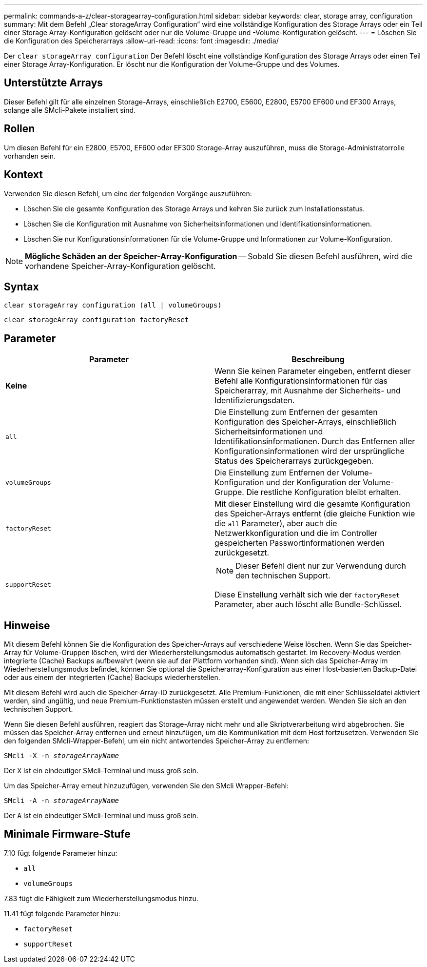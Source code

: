 ---
permalink: commands-a-z/clear-storagearray-configuration.html 
sidebar: sidebar 
keywords: clear, storage array, configuration 
summary: Mit dem Befehl „Clear storageArray Configuration“ wird eine vollständige Konfiguration des Storage Arrays oder ein Teil einer Storage Array-Konfiguration gelöscht oder nur die Volume-Gruppe und -Volume-Konfiguration gelöscht. 
---
= Löschen Sie die Konfiguration des Speicherarrays
:allow-uri-read: 
:icons: font
:imagesdir: ./media/


[role="lead"]
Der `clear storageArray configuration` Der Befehl löscht eine vollständige Konfiguration des Storage Arrays oder einen Teil einer Storage Array-Konfiguration. Er löscht nur die Konfiguration der Volume-Gruppe und des Volumes.



== Unterstützte Arrays

Dieser Befehl gilt für alle einzelnen Storage-Arrays, einschließlich E2700, E5600, E2800, E5700 EF600 und EF300 Arrays, solange alle SMcli-Pakete installiert sind.



== Rollen

Um diesen Befehl für ein E2800, E5700, EF600 oder EF300 Storage-Array auszuführen, muss die Storage-Administratorrolle vorhanden sein.



== Kontext

Verwenden Sie diesen Befehl, um eine der folgenden Vorgänge auszuführen:

* Löschen Sie die gesamte Konfiguration des Storage Arrays und kehren Sie zurück zum Installationsstatus.
* Löschen Sie die Konfiguration mit Ausnahme von Sicherheitsinformationen und Identifikationsinformationen.
* Löschen Sie nur Konfigurationsinformationen für die Volume-Gruppe und Informationen zur Volume-Konfiguration.


[NOTE]
====
*Mögliche Schäden an der Speicher-Array-Konfiguration* -- Sobald Sie diesen Befehl ausführen, wird die vorhandene Speicher-Array-Konfiguration gelöscht.

====


== Syntax

[listing]
----
clear storageArray configuration (all | volumeGroups)
----
[listing]
----
clear storageArray configuration factoryReset
----


== Parameter

|===
| Parameter | Beschreibung 


 a| 
*Keine*
 a| 
Wenn Sie keinen Parameter eingeben, entfernt dieser Befehl alle Konfigurationsinformationen für das Speicherarray, mit Ausnahme der Sicherheits- und Identifizierungsdaten.



 a| 
`all`
 a| 
Die Einstellung zum Entfernen der gesamten Konfiguration des Speicher-Arrays, einschließlich Sicherheitsinformationen und Identifikationsinformationen. Durch das Entfernen aller Konfigurationsinformationen wird der ursprüngliche Status des Speicherarrays zurückgegeben.



 a| 
`volumeGroups`
 a| 
Die Einstellung zum Entfernen der Volume-Konfiguration und der Konfiguration der Volume-Gruppe. Die restliche Konfiguration bleibt erhalten.



 a| 
`factoryReset`
 a| 
Mit dieser Einstellung wird die gesamte Konfiguration des Speicher-Arrays entfernt (die gleiche Funktion wie die `all` Parameter), aber auch die Netzwerkkonfiguration und die im Controller gespeicherten Passwortinformationen werden zurückgesetzt.



 a| 
`supportReset`
 a| 
[NOTE]
====
Dieser Befehl dient nur zur Verwendung durch den technischen Support.

====
Diese Einstellung verhält sich wie der `factoryReset` Parameter, aber auch löscht alle Bundle-Schlüssel.

|===


== Hinweise

Mit diesem Befehl können Sie die Konfiguration des Speicher-Arrays auf verschiedene Weise löschen. Wenn Sie das Speicher-Array für Volume-Gruppen löschen, wird der Wiederherstellungsmodus automatisch gestartet. Im Recovery-Modus werden integrierte (Cache) Backups aufbewahrt (wenn sie auf der Plattform vorhanden sind). Wenn sich das Speicher-Array im Wiederherstellungsmodus befindet, können Sie optional die Speicherarray-Konfiguration aus einer Host-basierten Backup-Datei oder aus einem der integrierten (Cache) Backups wiederherstellen.

Mit diesem Befehl wird auch die Speicher-Array-ID zurückgesetzt. Alle Premium-Funktionen, die mit einer Schlüsseldatei aktiviert werden, sind ungültig, und neue Premium-Funktionstasten müssen erstellt und angewendet werden. Wenden Sie sich an den technischen Support.

Wenn Sie diesen Befehl ausführen, reagiert das Storage-Array nicht mehr und alle Skriptverarbeitung wird abgebrochen. Sie müssen das Speicher-Array entfernen und erneut hinzufügen, um die Kommunikation mit dem Host fortzusetzen. Verwenden Sie den folgenden SMcli-Wrapper-Befehl, um ein nicht antwortendes Speicher-Array zu entfernen:

[listing, subs="+macros"]
----
SMcli -X -n pass:quotes[_storageArrayName_]
----
Der `X` Ist ein eindeutiger SMcli-Terminal und muss groß sein.

Um das Speicher-Array erneut hinzuzufügen, verwenden Sie den SMcli Wrapper-Befehl:

[listing, subs="+macros"]
----
SMcli -A -n pass:quotes[_storageArrayName_]
----
Der `A` Ist ein eindeutiger SMcli-Terminal und muss groß sein.



== Minimale Firmware-Stufe

7.10 fügt folgende Parameter hinzu:

* `all`
* `volumeGroups`


7.83 fügt die Fähigkeit zum Wiederherstellungsmodus hinzu.

11.41 fügt folgende Parameter hinzu:

* `factoryReset`
* `supportReset`

